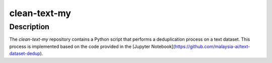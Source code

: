 clean-text-my
=====

Description
-------
The `clean-text-my` repository contains a Python script that performs a deduplication process on a text dataset. This process is implemented based on the code provided in the [Jupyter Notebook](https://github.com/malaysia-ai/text-dataset-dedup).